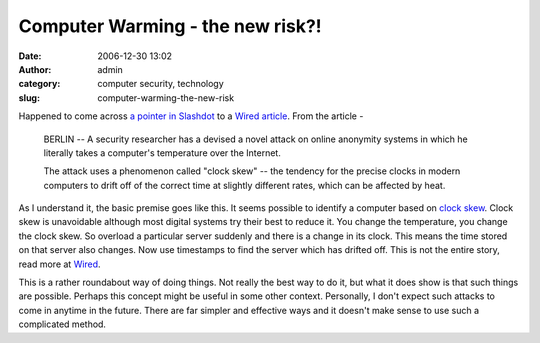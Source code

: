 Computer Warming - the new risk?!
#################################
:date: 2006-12-30 13:02
:author: admin
:category: computer security, technology
:slug: computer-warming-the-new-risk

Happened to come across `a pointer in
Slashdot <http://yro.slashdot.org/article.pl?sid=06/12/30/0645249&from=rss>`__
to a `Wired
article <http://www.wired.com/news/technology/0,72375-0.html?tw=rss.technology>`__. 
From the article -

    BERLIN -- A security researcher has a devised a novel attack on
    online anonymity systems in which he literally takes a computer's
    temperature over the Internet.

    The attack uses a phenomenon called "clock skew" -- the tendency for
    the precise clocks in modern computers to drift off of the correct
    time at slightly different rates, which can be affected by heat.

As I understand it, the basic premise goes like this. It seems possible
to identify a computer based on `clock
skew <http://en.wikipedia.org/wiki/Clock_skew>`__. Clock skew is
unavoidable although most digital systems try their best to reduce it.
You change the temperature, you change the clock skew. So overload a
particular server suddenly and there is a change in its clock. This
means the time stored on that server also changes. Now use timestamps to
find the server which has drifted off. This is not the entire story,
read more at
`Wired <http://www.wired.com/news/technology/0,72375-0.html?tw=rss.technology>`__.

This is a rather roundabout way of doing things. Not really the best way
to do it, but what it does show is that such things are possible.
Perhaps this concept might be useful in some other context. Personally,
I don't expect such attacks to come in anytime in the future. There are
far simpler and effective ways and it doesn't make sense to use such a
complicated method.
